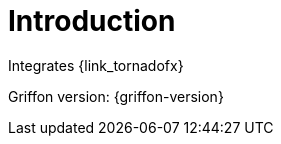 
[[_introduction]]
= Introduction

Integrates {link_tornadofx}

Griffon version: {griffon-version}


